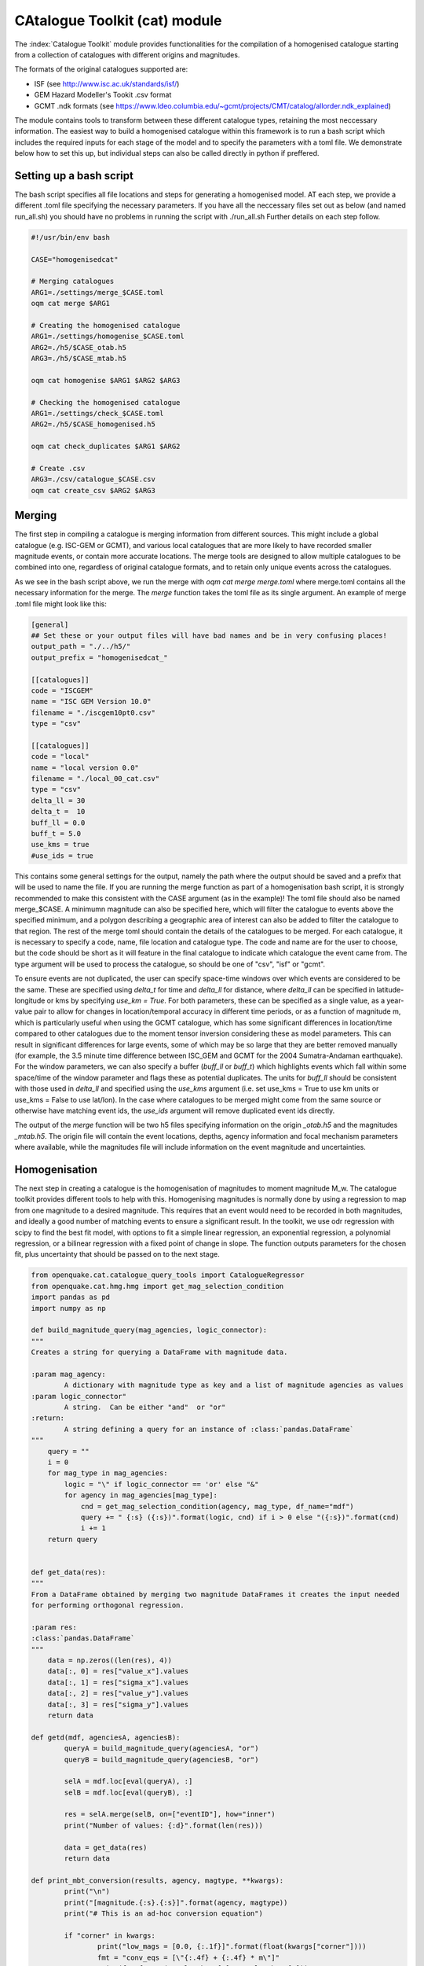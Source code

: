 CAtalogue Toolkit (cat) module
##############################

The :index:`Catalogue Toolkit` module provides functionalities for the compilation of a homogenised catalogue starting from a collection of catalogues with different origins and magnitudes.

The formats of the original catalogues supported are:

- ISF (see http://www.isc.ac.uk/standards/isf/)
- GEM Hazard Modeller's Tookit .csv format
- GCMT .ndk formats (see https://www.ldeo.columbia.edu/~gcmt/projects/CMT/catalog/allorder.ndk_explained)

The module contains tools to transform between these different catalogue types, retaining the most neccessary information. The easiest way to build a homogenised catalogue within this framework is to run a bash script which includes the required inputs for each stage of the model and to specify the parameters with a toml file. We demonstrate below how to set this up, but individual steps can also be called directly in python if preffered. 

Setting up a bash script
========================

The bash script specifies all file locations and steps for generating a homogenised model. AT each step, we provide a different .toml file specifying the necessary parameters. If you have all the neccessary files set out as below (and named run_all.sh) you should have no problems in running the script with ./run_all.sh
Further details on each step follow.

.. code-block:: ini

	#!/usr/bin/env bash

	CASE="homogenisedcat"

	# Merging catalogues
	ARG1=./settings/merge_$CASE.toml
	oqm cat merge $ARG1

	# Creating the homogenised catalogue 
	ARG1=./settings/homogenise_$CASE.toml
	ARG2=./h5/$CASE_otab.h5
	ARG3=./h5/$CASE_mtab.h5

	oqm cat homogenise $ARG1 $ARG2 $ARG3

	# Checking the homogenised catalogue 
	ARG1=./settings/check_$CASE.toml
	ARG2=./h5/$CASE_homogenised.h5

	oqm cat check_duplicates $ARG1 $ARG2

	# Create .csv
	ARG3=./csv/catalogue_$CASE.csv
	oqm cat create_csv $ARG2 $ARG3


Merging
=======

The first step in compiling a catalogue is merging information from different sources. This might include a global catalogue (e.g. ISC-GEM or GCMT), and various local catalogues that are more likely to have recorded smaller magnitude events, or contain more accurate locations. The merge tools are designed to allow multiple catalogues to be combined into one, regardless of original catalogue formats, and to retain only unique events across the catalogues. 

As we see in the bash script above, we run the merge with `oqm cat merge merge.toml` where merge.toml contains all the necessary information for the merge. The `merge` function takes the toml file as its single argument. An example of merge .toml file might look like this: 
 
.. code-block:: ini

	[general]
	## Set these or your output files will have bad names and be in very confusing places!
	output_path = "./../h5/"
	output_prefix = "homogenisedcat_"

	[[catalogues]]
	code = "ISCGEM"
	name = "ISC GEM Version 10.0"
	filename = "./iscgem10pt0.csv"
	type = "csv"

	[[catalogues]]
	code = "local"
	name = "local version 0.0"
	filename = "./local_00_cat.csv"
	type = "csv"
	delta_ll = 30
	delta_t =  10
	buff_ll = 0.0
	buff_t = 5.0
	use_kms = true
	#use_ids = true

This contains some general settings for the output, namely the path where the output should be saved and a prefix that will be used to name the file. If you are running the merge function as part of a homogenisation bash script, it is strongly recommended to make this consistent with the CASE argument (as in the example)! The toml file should also be named merge_$CASE. A minimumn magnitude can also be specified here, which will filter the catalogue to events above the specified minimum, and a polygon describing a geographic area of interest can also be added to filter the catalogue to that region.
The rest of the merge toml should contain the details of the catalogues to be merged. For each catalogue, it is necessary to specify a code, name, file location and catalogue type. The code and name are for the user to choose, but the code should be short as it will feature in the final catalogue to indicate which catalogue the event came from. The type argument will be used to process the catalogue, so should be one of "csv", "isf" or "gcmt".

To ensure events are not duplicated, the user can specify space-time windows over which events are considered to be the same. These are specified using `delta_t` for time and `delta_ll` for distance, where `delta_ll` can be specified in latitude-longitude or kms by specifying `use_km = True`. For both parameters, these can be specified as a single value, as a year-value pair to allow for changes in location/temporal accuracy in different time periods, or as a function of magnitude m, which is particularly useful when using the GCMT catalogue, which has some significant differences in location/time compared to other catalogues due to the moment tensor inversion considering these as model parameters. This can result in significant differences for large events, some of which may be so large that they are better removed manually (for example, the 3.5 minute time difference between ISC_GEM and GCMT for the 2004 Sumatra-Andaman earthquake). For the window parameters, we can also specify a buffer (`buff_ll` or `buff_t`) which highlights events which fall within some space/time of the window parameter and flags these as potential duplicates. The units for `buff_ll` should be consistent with those used in `delta_ll` and specified using the `use_kms` argument (i.e. set use_kms = True to use km units or use_kms = False to use lat/lon). In the case where catalogues to be merged might come from the same source or otherwise have matching event ids, the `use_ids` argument will remove duplicated event ids directly. 

The output of the `merge` function will be two h5 files specifying information on the origin `_otab.h5` and the magnitudes `_mtab.h5`. The origin file will contain the event locations, depths, agency information and focal mechanism parameters where available, while the magnitudes file will include information on the event magnitude and uncertainties.

Homogenisation
==============

The next step in creating a catalogue is the homogenisation of magnitudes to moment magnitude M_w. The catalogue toolkit provides different tools to help with this. Homogenising magnitudes is normally done by using a regression to map from one magnitude to a desired magnitude. This requires that an event would need to be recorded in both magnitudes, and ideally a good number of matching events to ensure a significant result. In the toolkit, we use odr regression with scipy to find the best fit model, with options to fit a simple linear regression, an exponential regression, a polynomial regression, or a bilinear regression with a fixed point of change in slope. The function outputs parameters for the chosen fit, plus uncertainty that should be passed on to the next stage.

.. code-block:: ini

	from openquake.cat.catalogue_query_tools import CatalogueRegressor
	from openquake.cat.hmg.hmg import get_mag_selection_condition
	import pandas as pd
	import numpy as np
        
        def build_magnitude_query(mag_agencies, logic_connector):
    	"""
    	Creates a string for querying a DataFrame with magnitude data.
        
    	:param mag_agency:
        	A dictionary with magnitude type as key and a list of magnitude agencies as values
    	:param logic_connector"
        	A string.  Can be either "and"  or "or"
    	:return:
        	A string defining a query for an instance of :class:`pandas.DataFrame`
    	"""
    	    query = ""
    	    i = 0
    	    for mag_type in mag_agencies:
        	logic = "\" if logic_connector == 'or' else "&"
        	for agency in mag_agencies[mag_type]:
        	    cnd = get_mag_selection_condition(agency, mag_type, df_name="mdf")
        	    query += " {:s} ({:s})".format(logic, cnd) if i > 0 else "({:s})".format(cnd)
        	    i += 1
    	    return query


	def get_data(res):
    	"""
    	From a DataFrame obtained by merging two magnitude DataFrames it creates the input needed 
    	for performing orthogonal regression.
        
    	:param res:
        :class:`pandas.DataFrame`
    	"""
    	    data = np.zeros((len(res), 4))
    	    data[:, 0] = res["value_x"].values
            data[:, 1] = res["sigma_x"].values
    	    data[:, 2] = res["value_y"].values
    	    data[:, 3] = res["sigma_y"].values
    	    return data
        
	def getd(mdf, agenciesA, agenciesB):
        	queryA = build_magnitude_query(agenciesA, "or")
    		queryB = build_magnitude_query(agenciesB, "or")
        
    		selA = mdf.loc[eval(queryA), :]
    		selB = mdf.loc[eval(queryB), :]
        
    		res = selA.merge(selB, on=["eventID"], how="inner")
    		print("Number of values: {:d}".format(len(res)))
         
    		data = get_data(res)
    		return data
        
	def print_mbt_conversion(results, agency, magtype, **kwargs):
    		print("\n")
    		print("[magnitude.{:s}.{:s}]".format(agency, magtype))
    		print("# This is an ad-hoc conversion equation")
        
    		if "corner" in kwargs:
        		print("low_mags = [0.0, {:.1f}]".format(float(kwargs["corner"])))
        		fmt = "conv_eqs = [\"{:.4f} + {:.4f} * m\"]"
         		print(fmt.format(results.beta[0], results.beta[1]))
    		else:
        		print("low_mags = [0.0]")
        		fmt = "conv_eqs = [\"{:.4f} + {:.4f} * m\"]"
       			print(fmt.format(results.beta[0], results.beta[1]))
    	
    		fmt = "std_devs = [{:.4f}, {:.4f}]"
    		print(fmt.format(results.sd_beta[0], results.sd_beta[1]))
    		print("\n")

Using the above functions, we can query our catalogues to identify events that are present in both catalogues in both magnitude types. We can then use these to build a regression model and identify a relationship between different magnitude types. In the example below, we select mw magnitudes from our `local` catalogue and Mw magnitudes from `ISCGEM`. We specify a polynomial fit to the data, with starting parameter estimates for the regression of 1.2 and 0.7

.. code-block:: ini 

	agency = "local"
	magtype = "mw"
	amA = {magtype: [agency]}
	amB = {"Mw": ["ISCGEM"]}
	datambi = getd(gm, amA, amB)

	regress = CatalogueRegressor.from_array(datambi, keys="({:s}, {:s}) | (Mw)".format(agency, magtype))
	# Regression type to fit and starting parameters
	results = regress.run_regression("polynomial", [1.2, 0.7])
	# Results
        # Print resulting best fit
	print_mbt_conversion(results, agency, magtype)
	# plot the regression 
	regress.plot_model_density(overlay=False, sample=0)
	
Alternatively, if we wanted a example with a bilinear fit with a break in slope at M5.8, we could say

.. code-block:: ini

	results = regress.run_regression("2segmentM5.8", [0.3, 1.0, 4.5])

This would give us a different fit to our data and a different equation to supply to the homogenisation toml.

 Where there are not enough events to allow for a direct regression or we are unhappy with the fit for our data, there are many conversions in the literature which may be useful. This process may take some revising and iterating - it is sometimes very difficult to identify a best fit, especially where we have few datapoints or highly uncertain data. Once we are happy with the fits to our data, we can add the regression equation to the homogenisation .toml file. This process should be repeated for every magnitude we wish to convert to Mw. 

The final homogenisation step itself is also controlled by a toml file, where each observed magnitude is specified individually and the regression coefficients and uncertainty are included. It is also necessary to specify a hierarchy of catalogues so that a preferred catalogue is used for the magnitude where the event has multiple entries. In the example below, we merge the ISCGEM and a local catalogue, preferring ISCGEM magnitudes where available as specified in the ranking. Because the ISCGEM already provides magnitudes in Mw, we simply retain all Mw magnitudes from ISCGEM. In this example, our local catalogue has two different magnitude types for which we have derived a regression. We specify how to convert to the standardised Mw from the local.mw and the standard deviations, which are outputs of the fitting we carried out above. 

.. code-block:: ini

	# This file contains a set of rules for the selection of origins and
	# the homogenisation of magnitudes. Used for the construction of the global catalogue
	# This version uses ad-hoc conversion parameters for ms and mb magnitudes, and that all Mw magnitudes are consistent
	#
	# Origin selection
	#

	[origin]
	# Specify preferred origin when multiple are available.
	ranking = ["ISCGEM",  "local"]

	#
	# Magnitude-conversion: Mw
	#
	# These are magnitudes we are happy with: don't convert
	# Homogenise all catalogues to iscgem Mw
	[magnitude.ISCGEM.Mw]
	low_mags = [0.0]
	conv_eqs = ["m"]

	[magnitude.local.mw]
	low_mags = [0.0]
	conv_eqs = ["0.1079 + 0.9806 * m"]
	std_devs = [0.0063, 0.0011]


	[magnitude.local.mww]
	low_mags = [0.0]
	conv_eqs = ["0.1928 + 0.9757 * m"]
	std_devs = [0.0091, 0.0016]

The actual homogenisation step is carried out by calling
oqm cat homogenise $ARG1 $ARG2 $ARG3
as in the bash script example, where $ARG1 is the homogenisation toml file and and $ARG2 and $ARG3 are the hdf5 file outputs from the merge step, describing the origins and magnitude information for the merged catalogue respectively.

Checking for duplicate events
=============================

A common issue when merging catalogues is that their are differences in earthquake metadata in different catalogues. To avoid creating a catalogue with duplicate events, we specify the time and space criteria in the merge stage, so that events that are very close in time and space will not be added to the catalogue.  
We can check how well we have achieved this by looking at events that are retained in the final catalogue but fall within a certain time and space window. We can use the `check_duplicates` function to do this, which takes in a check.toml file and the homogenised catalogue h5 file. A check.toml file might look like this:

.. code-block:: ini

	[general]
	delta_ll = 0.3
	delta_t = 10.0
	output_path = "./tmp/"

where delta_ll and dela_t specify the time and space windows (in seconds and degrees respctively) to test for duplicate events. Again, we can specify different time limits and write the limits as functions of magnitudes i.e.:

.. code-block :: ini

[general]
delta_ll = [['1899', '100*m']]
delta_t = [['1899', '30*m']]
output_path = "./tmp/"

 The check_duplicates output is a geojson file that draws lines between events that meet the criteria in the check.toml file. Each line segment contains the details of the two events, including their original magnitudes, the agencies that the events are taken from and the time and spatial distance between the two events, so that a user can check if they are happy for these events to be retained or would prefer to iterate on the parameters.

The process of building a reliable homogenised catalogue is iterative: at any step we may identify changes that should be made to merge criteria or regression parameters. It is also important to look at the resulting frequency-magnitude distribution to idenitfy any obvious changes in slope, which may indicate that our regressions are not performing as well as we would like. 


